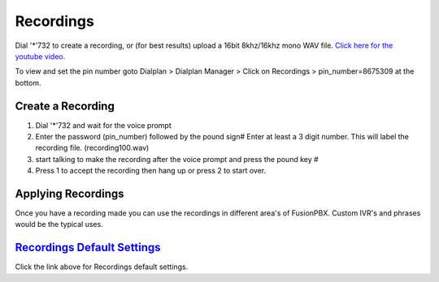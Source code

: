***********
Recordings
***********

Dial '*'732 to create a recording, or (for best results) upload a 16bit 8khz/16khz mono WAV file. `Click here for the youtube video.`_

To view and set the pin number goto Dialplan > Dialplan Manager > Click on Recordings > pin_number=8675309 at the bottom.  

Create a Recording
-------------------

1. Dial '*'732 and wait for the voice prompt
2. Enter the password (pin_number) followed by the pound sign# 
   Enter at least a 3 digit number.  This will label the recording file. (recording100.wav)
3. start talking to make the recording after the voice prompt and press the pound key #
4. Press 1 to accept the recording then hang up or press 2 to start over.


.. image:: ../_static/images/fusionpbx_recordings1.jpg
        :scale: 85%


Applying Recordings
-------------------

Once you have a recording made you can use the recordings in different area's of FusionPBX.  Custom IVR's and phrases would be the typical uses.


`Recordings Default Settings`_
---------------------------------------

Click the link above for Recordings default settings.


.. _Recordings Default Settings: /en/latest/advanced/default_settings.html#id24

.. _Click here for the youtube video.: https://youtu.be/CkqlsVvvv2U
